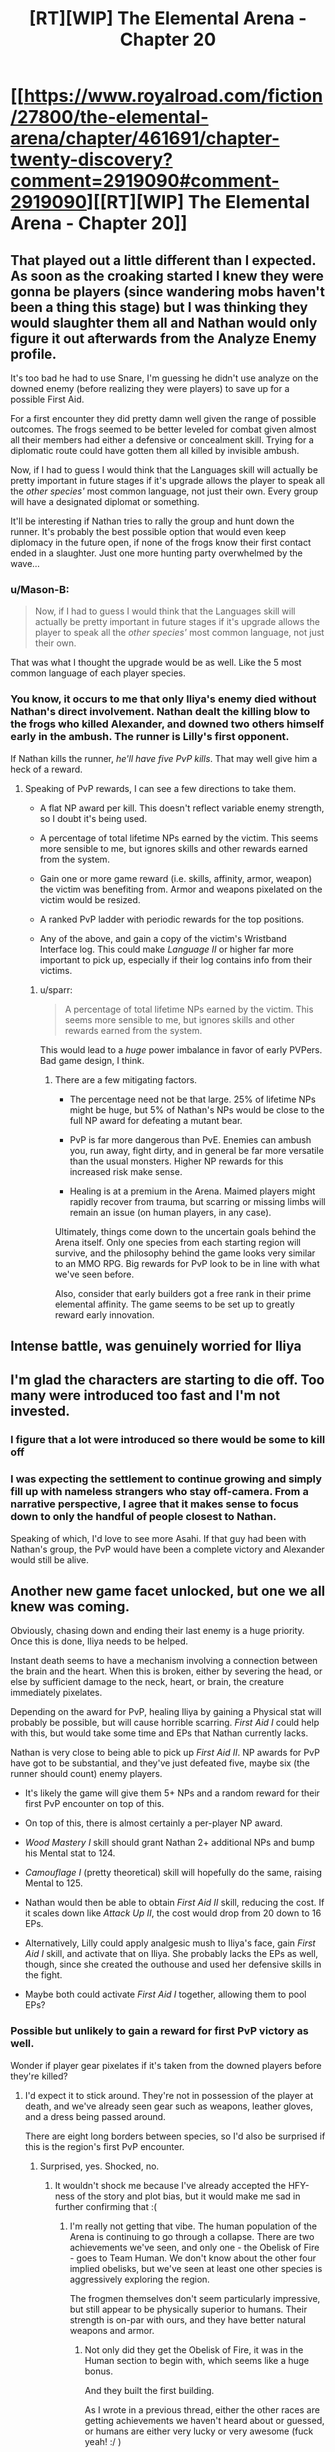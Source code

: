 #+TITLE: [RT][WIP] The Elemental Arena - Chapter 20

* [[https://www.royalroad.com/fiction/27800/the-elemental-arena/chapter/461691/chapter-twenty-discovery?comment=2919090#comment-2919090][[RT][WIP] The Elemental Arena - Chapter 20]]
:PROPERTIES:
:Author: Brell4Evar
:Score: 32
:DateUnix: 1582737894.0
:DateShort: 2020-Feb-26
:END:

** That played out a little different than I expected. As soon as the croaking started I knew they were gonna be players (since wandering mobs haven't been a thing this stage) but I was thinking they would slaughter them all and Nathan would only figure it out afterwards from the Analyze Enemy profile.

It's too bad he had to use Snare, I'm guessing he didn't use analyze on the downed enemy (before realizing they were players) to save up for a possible First Aid.

For a first encounter they did pretty damn well given the range of possible outcomes. The frogs seemed to be better leveled for combat given almost all their members had either a defensive or concealment skill. Trying for a diplomatic route could have gotten them all killed by invisible ambush.

Now, if I had to guess I would think that the Languages skill will actually be pretty important in future stages if it's upgrade allows the player to speak all the /other species'/ most common language, not just their own. Every group will have a designated diplomat or something.

It'll be interesting if Nathan tries to rally the group and hunt down the runner. It's probably the best possible option that would even keep diplomacy in the future open, if none of the frogs know their first contact ended in a slaughter. Just one more hunting party overwhelmed by the wave...
:PROPERTIES:
:Author: meterion
:Score: 3
:DateUnix: 1582826459.0
:DateShort: 2020-Feb-27
:END:

*** u/Mason-B:
#+begin_quote
  Now, if I had to guess I would think that the Languages skill will actually be pretty important in future stages if it's upgrade allows the player to speak all the /other species'/ most common language, not just their own.
#+end_quote

That was what I thought the upgrade would be as well. Like the 5 most common language of each player species.
:PROPERTIES:
:Author: Mason-B
:Score: 4
:DateUnix: 1582912945.0
:DateShort: 2020-Feb-28
:END:


*** You know, it occurs to me that only Iliya's enemy died without Nathan's direct involvement. Nathan dealt the killing blow to the frogs who killed Alexander, and downed two others himself early in the ambush. The runner is Lilly's first opponent.

If Nathan kills the runner, /he'll have five PvP kills/. That may well give him a heck of a reward.
:PROPERTIES:
:Author: Brell4Evar
:Score: 2
:DateUnix: 1582828243.0
:DateShort: 2020-Feb-27
:END:

**** Speaking of PvP rewards, I can see a few directions to take them.

- A flat NP award per kill. This doesn't reflect variable enemy strength, so I doubt it's being used.

- A percentage of total lifetime NPs earned by the victim. This seems more sensible to me, but ignores skills and other rewards earned from the system.

- Gain one or more game reward (i.e. skills, affinity, armor, weapon) the victim was benefiting from. Armor and weapons pixelated on the victim would be resized.

- A ranked PvP ladder with periodic rewards for the top positions.

- Any of the above, and gain a copy of the victim's Wristband Interface log. This could make /Language II/ or higher far more important to pick up, especially if their log contains info from their victims.
:PROPERTIES:
:Author: Brell4Evar
:Score: 1
:DateUnix: 1582872138.0
:DateShort: 2020-Feb-28
:END:

***** u/sparr:
#+begin_quote
  A percentage of total lifetime NPs earned by the victim. This seems more sensible to me, but ignores skills and other rewards earned from the system.
#+end_quote

This would lead to a /huge/ power imbalance in favor of early PVPers. Bad game design, I think.
:PROPERTIES:
:Author: sparr
:Score: 3
:DateUnix: 1582874328.0
:DateShort: 2020-Feb-28
:END:

****** There are a few mitigating factors.

- The percentage need not be that large. 25% of lifetime NPs might be huge, but 5% of Nathan's NPs would be close to the full NP award for defeating a mutant bear.

- PvP is far more dangerous than PvE. Enemies can ambush you, run away, fight dirty, and in general be far more versatile than the usual monsters. Higher NP rewards for this increased risk make sense.

- Healing is at a premium in the Arena. Maimed players might rapidly recover from trauma, but scarring or missing limbs will remain an issue (on human players, in any case).

Ultimately, things come down to the uncertain goals behind the Arena itself. Only one species from each starting region will survive, and the philosophy behind the game looks very similar to an MMO RPG. Big rewards for PvP look to be in line with what we've seen before.

Also, consider that early builders got a free rank in their prime elemental affinity. The game seems to be set up to greatly reward early innovation.
:PROPERTIES:
:Author: Brell4Evar
:Score: 2
:DateUnix: 1582904331.0
:DateShort: 2020-Feb-28
:END:


** Intense battle, was genuinely worried for Iliya
:PROPERTIES:
:Author: 123whyme
:Score: 3
:DateUnix: 1582759598.0
:DateShort: 2020-Feb-27
:END:


** I'm glad the characters are starting to die off. Too many were introduced too fast and I'm not invested.
:PROPERTIES:
:Author: 1000dollarsamonth
:Score: 3
:DateUnix: 1582785581.0
:DateShort: 2020-Feb-27
:END:

*** I figure that a lot were introduced so there would be some to kill off
:PROPERTIES:
:Author: Halinn
:Score: 6
:DateUnix: 1582801509.0
:DateShort: 2020-Feb-27
:END:


*** I was expecting the settlement to continue growing and simply fill up with nameless strangers who stay off-camera. From a narrative perspective, I agree that it makes sense to focus down to only the handful of people closest to Nathan.

Speaking of which, I'd love to see more Asahi. If that guy had been with Nathan's group, the PvP would have been a complete victory and Alexander would still be alive.
:PROPERTIES:
:Author: Brell4Evar
:Score: 1
:DateUnix: 1582904603.0
:DateShort: 2020-Feb-28
:END:


** Another new game facet unlocked, but one we all knew was coming.

Obviously, chasing down and ending their last enemy is a huge priority. Once this is done, Iliya needs to be helped.

Instant death seems to have a mechanism involving a connection between the brain and the heart. When this is broken, either by severing the head, or else by sufficient damage to the neck, heart, or brain, the creature immediately pixelates.

Depending on the award for PvP, healing Iliya by gaining a Physical stat will probably be possible, but will cause horrible scarring. /First Aid I/ could help with this, but would take some time and EPs that Nathan currently lacks.

Nathan is very close to being able to pick up /First Aid II/. NP awards for PvP have got to be substantial, and they've just defeated five, maybe six (the runner should count) enemy players.

- It's likely the game will give them 5+ NPs and a random reward for their first PvP encounter on top of this.

- On top of this, there is almost certainly a per-player NP award.

- /Wood Mastery I/ skill should grant Nathan 2+ additional NPs and bump his Mental stat to 124.

- /Camouflage I/ (pretty theoretical) skill will hopefully do the same, raising Mental to 125.

- Nathan would then be able to obtain /First Aid II/ skill, reducing the cost. If it scales down like /Attack Up II/, the cost would drop from 20 down to 16 EPs.

- Alternatively, Lilly could apply analgesic mush to Iliya's face, gain /First Aid I/ skill, and activate that on Iliya. She probably lacks the EPs as well, though, since she created the outhouse and used her defensive skills in the fight.

- Maybe both could activate /First Aid I/ together, allowing them to pool EPs?
:PROPERTIES:
:Author: Brell4Evar
:Score: 2
:DateUnix: 1582739269.0
:DateShort: 2020-Feb-26
:END:

*** Possible but unlikely to gain a reward for first PvP victory as well.

Wonder if player gear pixelates if it's taken from the downed players before they're killed?
:PROPERTIES:
:Author: Murska1FIN
:Score: 6
:DateUnix: 1582748765.0
:DateShort: 2020-Feb-26
:END:

**** I'd expect it to stick around. They're not in possession of the player at death, and we've already seen gear such as weapons, leather gloves, and a dress being passed around.

There are eight long borders between species, so I'd also be surprised if this is the region's first PvP encounter.
:PROPERTIES:
:Author: Brell4Evar
:Score: 2
:DateUnix: 1582752123.0
:DateShort: 2020-Feb-27
:END:

***** Surprised, yes. Shocked, no.
:PROPERTIES:
:Author: Murska1FIN
:Score: 3
:DateUnix: 1582812039.0
:DateShort: 2020-Feb-27
:END:

****** It wouldn't shock me because I've already accepted the HFY-ness of the story and plot bias, but it would make me sad in further confirming that :(
:PROPERTIES:
:Author: sparr
:Score: 3
:DateUnix: 1582874393.0
:DateShort: 2020-Feb-28
:END:

******* I'm really not getting that vibe. The human population of the Arena is continuing to go through a collapse. There are two achievements we've seen, and only one - the Obelisk of Fire - goes to Team Human. We don't know about the other four implied obelisks, but we've seen at least one other species is aggressively exploring the region.

The frogmen themselves don't seem particularly impressive, but still appear to be physically superior to humans. Their strength is on-par with ours, and they have better natural weapons and armor.
:PROPERTIES:
:Author: Brell4Evar
:Score: 1
:DateUnix: 1582905168.0
:DateShort: 2020-Feb-28
:END:

******** Not only did they get the Obelisk of Fire, it was in the Human section to begin with, which seems like a huge bonus.

And they built the first building.

As I wrote in a previous thread, either the other races are getting achievements we haven't heard about or guessed, or humans are either very lucky or very awesome (fuck yeah! :/ )
:PROPERTIES:
:Author: sparr
:Score: 2
:DateUnix: 1582916341.0
:DateShort: 2020-Feb-28
:END:

********* The first building is only a benefit for those humans who participated in it, not the entire region's members of the species. (Side note: they really need to recruit more people to create their settlement. This will give more people the reward, give new people the one-time 5 NP bonus for contributing to a building, and finally, reduce the NP cost per person to make a settlement.)

Now that we have a better idea of what region 14's layout is from Ava's /Maps I/ skill, we know that there are eight racial starting areas arranged around a central area with the dungeon.

Naively, the odds are about 62.5% that a species' starting area would include an Obelisk. It's still incredible fortune that Nathan and his crew happened across one when they did, and that it was as close as it was to their camp.
:PROPERTIES:
:Author: Brell4Evar
:Score: 1
:DateUnix: 1582917029.0
:DateShort: 2020-Feb-28
:END:

********** I am not talking about who got the benefit for the building. I am talking about humans building the first building at all. That's a 12.5% chance, if it's just luck. These little details, where the humans benefit from being a little to a lot luckier than average, add up.
:PROPERTIES:
:Author: sparr
:Score: 2
:DateUnix: 1582917982.0
:DateShort: 2020-Feb-28
:END:

*********** The human players we see don't know about any other 1st-time benefits obtained by anyone else of any species in the region. They only know about the first building and Obelisk of Fire. There isn't much there to inform an opinion about who is getting the most rewards.

Regarding /Buildings I/:

- Frogmen don't need shelter, especially if they sleep in or under water, or not at all. Other species may also simply not need buildings the way we soft-skinned humans do.

- Competitors could be hyper-aggressive, having the attitude that they will simply take what they need from others.

- Competitors of huge size may be so desperate for food that they must constantly hunt.

- Competitors could be faring even less well than humanity. Smaller, less physical beings could well have been eradicated by the first Horned Beaver to spawn on them.

Heck, the only reason humanity even tried building shelter in the first place is Harrison's desire to get himself a little love shack.

The game /is/ rigged to favor humanity. Tygerion is human, and may well know something about the competitors. This is part of the overall plot, much like Nathan's knowledge of game balance and design.
:PROPERTIES:
:Author: Brell4Evar
:Score: 4
:DateUnix: 1582919736.0
:DateShort: 2020-Feb-28
:END:


*********** As the author, I won't confirm anything one way or the other or even say if I'm misleading or not, but will put some ideas out there based on what the players know or don't know, so I won't spoil anything.

If there is a 12.5% chance of the humans gaining any one particular achievement (1 out of 8 competitors), that means there is a 87.5% chance that any other given achievement will go to a different alien species, all else being equal. Since there hasn't been a single notification regarding anything any other alien group has been doing, its very possible, statistically likely even, that humans just don't receive notifications about aliens and their achievements. Of course, until they receive confirmation either way, its up in the air. Tygerion's game design style tends to air on the side of making the players figure things out for themselves.

About the only theory crafting about achievements that happens in the text is by Maya, who suggests that the aliens are likely gaining their own achievements too since humans hadn't gotten a first reward for anything else before buying a building (not counting the Obelisk mini-game).

We've only seen one of the seven enemy species so far and they weren't pushovers. They had an array of combat skills which they didn't hesitate to use, two gladius style swords not seen yet, strong natural defenses, and some stealth abilities the humans don't have or had no idea even existed. That's all the human players, and by extension the readers, know yet in how they compare to their rivals.
:PROPERTIES:
:Author: Gilgilad7
:Score: 4
:DateUnix: 1582923728.0
:DateShort: 2020-Feb-29
:END:

************ So did Tygerion design the whole thing? I thought he designed only the prelims. But this seems to all be rpg-ish, which says Tygerion. Why would a human get to design the whole game? Because they are the new race?
:PROPERTIES:
:Author: kaukamieli
:Score: 1
:DateUnix: 1584780651.0
:DateShort: 2020-Mar-21
:END:


****** I've been thinking over the frogmen. The crocodilian features - claws and teeth - suggest they're carnivores. A food foraging party makes sense - but they were not following the creek to get crayfish. The nearby forest is human starting territory.

The most sensible explanation I can come up with for the frogmen's activity is for them to be /hunting humans/. Securing their border might also be sensible, but they seemed fairly oblivious. Maybe their senses aren't as good as a human's?
:PROPERTIES:
:Author: Brell4Evar
:Score: 1
:DateUnix: 1582818804.0
:DateShort: 2020-Feb-27
:END:


*** I thought he was at 39 EPs before the ambush and used Attack Up once at the start for a cost of 13 EPs, leaving him with 26 and enough to use First Aid?

Edit: Oh, whoops I forgot he used Snare, so he's only at 10 EP, meaning it will be ~15 minutes until he can use First Aid, unless the rewards were enough for him to level it up like you said.
:PROPERTIES:
:Author: russxbox
:Score: 3
:DateUnix: 1582773490.0
:DateShort: 2020-Feb-27
:END:

**** Iliya herself may be able to learn and use /First Aid I/, but it would be incredibly traumatic, and she'd have to somehow avoid picking up a new physical skill (which the game may simply reward for winning a PvP encounter).

/<Element> Mastery I/ is looking like a big priority for pretty much everyone.

- In particular, /Equipment Fusion I/ skill will probably produce even higher quality weapons while reducing the skill's cost.

- /Buildings I/ may well see a reduction in EP cost for collapsing structures for movement as well as initial activation.

- /Advanced Healing I/ may see an increase in the healing rate acceleration.
:PROPERTIES:
:Author: Brell4Evar
:Score: 3
:DateUnix: 1582817862.0
:DateShort: 2020-Feb-27
:END:


** The chapter got an edit, adding in some background for Lilly and Iliya.

In Iliya's case, a Stephen Jay Gould quote comes to mind:

#+begin_quote
  "I am, somehow, less interested in the weight and convolutions of Einstein's brain than in the near certainty that people of equal talent have lived and died in cotton fields and sweatshops."
#+end_quote

Small wonder she kind of likes the Arena.
:PROPERTIES:
:Author: Brell4Evar
:Score: 2
:DateUnix: 1582846713.0
:DateShort: 2020-Feb-28
:END:


** Alright! I've been waiting for the next chapter.
:PROPERTIES:
:Author: WalterTFD
:Score: 2
:DateUnix: 1582914668.0
:DateShort: 2020-Feb-28
:END:

*** Heh. I'm already waiting for chapter 21, now. It's a shame the schedule is going semi-weekly, but I'll take what I can get!
:PROPERTIES:
:Author: Brell4Evar
:Score: 2
:DateUnix: 1582917113.0
:DateShort: 2020-Feb-28
:END:
